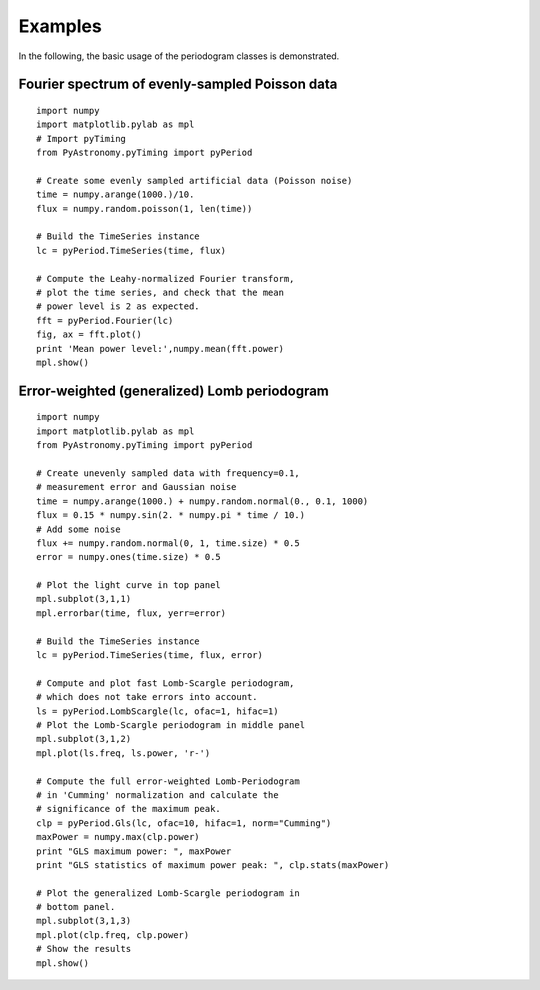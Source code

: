 Examples
============

In the following, the basic usage of the periodogram classes is demonstrated.

Fourier spectrum of evenly-sampled Poisson data
--------------------------------------------------

::

  import numpy
  import matplotlib.pylab as mpl
  # Import pyTiming
  from PyAstronomy.pyTiming import pyPeriod
  
  # Create some evenly sampled artificial data (Poisson noise)
  time = numpy.arange(1000.)/10.
  flux = numpy.random.poisson(1, len(time))
  
  # Build the TimeSeries instance
  lc = pyPeriod.TimeSeries(time, flux)
  
  # Compute the Leahy-normalized Fourier transform,
  # plot the time series, and check that the mean
  # power level is 2 as expected.
  fft = pyPeriod.Fourier(lc)
  fig, ax = fft.plot()
  print 'Mean power level:',numpy.mean(fft.power)
  mpl.show()
  


Error-weighted (generalized) Lomb periodogram
-------------------------------------------------

::

  import numpy
  import matplotlib.pylab as mpl
  from PyAstronomy.pyTiming import pyPeriod
  
  # Create unevenly sampled data with frequency=0.1,
  # measurement error and Gaussian noise
  time = numpy.arange(1000.) + numpy.random.normal(0., 0.1, 1000)
  flux = 0.15 * numpy.sin(2. * numpy.pi * time / 10.)
  # Add some noise
  flux += numpy.random.normal(0, 1, time.size) * 0.5
  error = numpy.ones(time.size) * 0.5
  
  # Plot the light curve in top panel
  mpl.subplot(3,1,1)
  mpl.errorbar(time, flux, yerr=error)
  
  # Build the TimeSeries instance
  lc = pyPeriod.TimeSeries(time, flux, error)
  
  # Compute and plot fast Lomb-Scargle periodogram,
  # which does not take errors into account.
  ls = pyPeriod.LombScargle(lc, ofac=1, hifac=1)
  # Plot the Lomb-Scargle periodogram in middle panel
  mpl.subplot(3,1,2)
  mpl.plot(ls.freq, ls.power, 'r-')
  
  # Compute the full error-weighted Lomb-Periodogram
  # in 'Cumming' normalization and calculate the
  # significance of the maximum peak.
  clp = pyPeriod.Gls(lc, ofac=10, hifac=1, norm="Cumming")
  maxPower = numpy.max(clp.power)
  print "GLS maximum power: ", maxPower
  print "GLS statistics of maximum power peak: ", clp.stats(maxPower)
  
  # Plot the generalized Lomb-Scargle periodogram in
  # bottom panel.
  mpl.subplot(3,1,3)
  mpl.plot(clp.freq, clp.power)
  # Show the results
  mpl.show()


